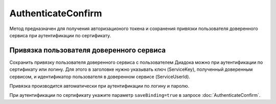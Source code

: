 AuthenticateConfirm
===================

Метод предназначен для получения авторизационого токена и сохранения привязки пользователя доверенного сервиса при аутентификации по сертификату.

.. http:post::/V2/AuthenticateConfirm

   :queryparam token: полученная после расшифровки тела ответа метода :doc:`Authenticate v3 <./Authenticate>` строка в формате base64.
   :queryparam thumbprint: отпечаток сертификата пользователя. Если на сервер передается одновременно и отпечаток сертификата, и сертификат в теле запроса, то отпечаток сертификата имеет более высокий приоритет. В этом случае сертификат из тела запроса игнорируется. Необязательный параметр.
   :queryparam saveBinding: флаг для :ref:`сохранения привязки пользователя доверенного сервиса <save_binding>`. Укажите значение ``true``, если нужно сохранить привязку. По умолчанию имеет значение ``false``. Необязательный параметр.

   :requestheader Authorization: данные, необходимые для :doc:`авторизации <../Authorization>`.

   :request Body: Если параметра ``thumbprint`` нет, тело запроса должно содержать :rfc:`X.509 <5280>` сертификат пользователя, сериализованный в `DER <http://www.itu.int/ITU-T/studygroups/com17/languages/X.690-0207.pdf>`__. Может быть пустым, если есть параметр ``thunmbprint``.

   :statuscode 200: операция успешно завершена.
	:statuscode 400: данные в запросе имеют неверный формат или отсутствуют обязательные параметры.
	:statuscode 401: в запросе отсутствует HTTP-заголовок ``Authorization``, или в этом заголовке отсутствует параметр ``ddauth_api_client_id``, или переданный в нем ключ разработчика не зарегистрирован в Диадоке.
   :statuscode 401: доступ запрещен.
	:statuscode 405: используется неподходящий HTTP-метод.
	:statuscode 500: при обработке запроса возникла непредвиденная ошибка.

   :response Body: Тело ответа содержит авторизационный токен.

.. _save_binding:

Привязка пользователя доверенного сервиса
-----------------------------------------

Сохранить привязку пользователя доверенного сервиса с пользователем Диадока можно при аутентификации по сертификату или логину. Для этого в заголовке нужно указывать ключ (ServiceKey), полученный доверенным сервисом, и идентификатор пользователя в доверенном сервисе (ServiceUserId).

Привязка производится автоматически при аутентификации по логину и паролю.

При аутентификации по сертификату укажите параметр ``saveBinding=true`` в запросе :doc:`AuthenticateConfirm`.


